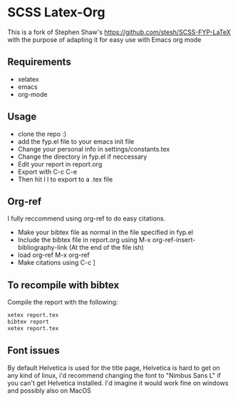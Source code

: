 
* SCSS Latex-Org
This is a fork of Stephen Shaw's
[[https://github.com/stesh/SCSS-FYP-LaTeX]] with the purpose of adapting
it for easy use with Emacs org mode

** Requirements
- xelatex
- emacs
- org-mode

** Usage
- clone the repo :)
- add the fyp.el file to your emacs init file
- Change your personal info in settings/constants.tex
- Change the directory in fyp.el if neccessary
- Edit your report in report.org 
- Export with C-c C-e
- Then hit l l to export to a .tex file

** Org-ref
I fully reccommend using org-ref to do easy citations.

- Make your bibtex file as normal in the file specified in fyp.el
- Include the bibtex file in report.org using M-x org-ref-insert-bibliography-link (At the end of the file ish)
- load org-ref M-x org-ref
- Make citations using C-c ]

** To recompile with bibtex
Compile the report with the following:
#+BEGIN_SRC bash
xetex report.tex
bibtex report
xetex report.tex
#+END_SRC

** Font issues
By default Helvetica is used for the title page, Helvetica is hard to
get on any kind of linux, i'd recommend changing the font to "Nimbus
Sans L" if you can't get Helvetica installed. I'd imagine it would work
fine on windows and possibly also on MacOS
